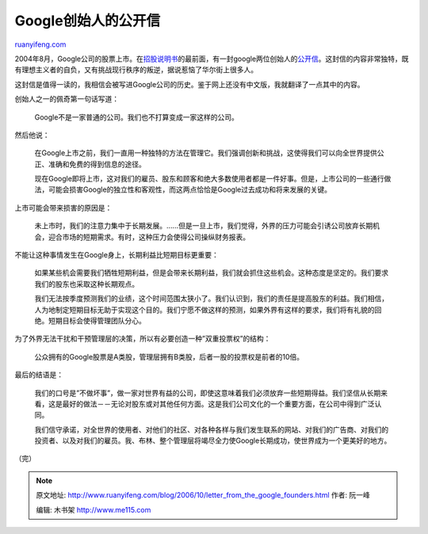 .. _200610_letter_from_the_google_founders:

Google创始人的公开信
=======================================

`ruanyifeng.com <http://www.ruanyifeng.com/blog/2006/10/letter_from_the_google_founders.html>`__

2004年8月，Google公司的股票上市。在\ `招股说明书 <http://www.sec.gov/Archives/edgar/data/1288776/000119312504143377/d424b4.htm#toc59330_1>`__\ 的最前面，有一封google两位创始人的\ `公开信 <http://www.nickgray.net/goo_S1/>`__\ 。这封信的内容非常独特，既有理想主义者的自负，又有挑战现行秩序的叛逆，据说惹恼了华尔街上很多人。

这封信是值得一读的，我相信会被写进Google公司的历史。鉴于网上还没有中文版，我就翻译了一点其中的内容。

创始人之一的佩奇第一句话写道：

    Google不是一家普通的公司。我们也不打算变成一家这样的公司。

然后他说：

    在Google上市之前，我们一直用一种独特的方法在管理它。我们强调创新和挑战，这使得我们可以向全世界提供公正、准确和免费的得到信息的途径。

    现在Google即将上市，这对我们的雇员、股东和顾客和绝大多数使用者都是一件好事。但是，上市公司的一些通行做法，可能会损害Google的独立性和客观性，而这两点恰恰是Google过去成功和将来发展的关键。

上市可能会带来损害的原因是：

    未上市时，我们的注意力集中于长期发展。……但是一旦上市，我们觉得，外界的压力可能会引诱公司放弃长期机会，迎合市场的短期需求。有时，这种压力会使得公司操纵财务报表。

不能让这种事情发生在Google身上，长期利益比短期目标更重要：

    如果某些机会需要我们牺牲短期利益，但是会带来长期利益，我们就会抓住这些机会。这种态度是坚定的。我们要求我们的股东也采取这种长期观点。

    我们无法按季度预测我们的业绩，这个时间范围太狭小了。我们认识到，我们的责任是提高股东的利益。我们相信，人为地制定短期目标无助于实现这个目的。我们宁愿不做这样的预测，如果外界有这样的要求，我们将有礼貌的回绝。短期目标会使得管理团队分心。

为了外界无法干扰和干预管理层的决策，所以有必要创造一种”双重投票权”的结构：

    公众拥有的Google股票是A类股，管理层拥有B类股，后者一股的投票权是前者的10倍。

最后的结语是：

    我们的口号是”不做坏事”，做一家对世界有益的公司，即使这意味着我们必须放弃一些短期得益。我们坚信从长期来看，这是最好的做法－－无论对股东或对其他任何方面。这是我们公司文化的一个重要方面，在公司中得到广泛认同。

    我们信守承诺，对全世界的使用者、对他们的社区、对各种各样与我们发生联系的网站、对我们的广告商、对我们的投资者、以及对我们的雇员。我、布林、整个管理层将竭尽全力使Google长期成功，使世界成为一个更美好的地方。

（完）

.. note::
    原文地址: http://www.ruanyifeng.com/blog/2006/10/letter_from_the_google_founders.html 
    作者: 阮一峰 

    编辑: 木书架 http://www.me115.com